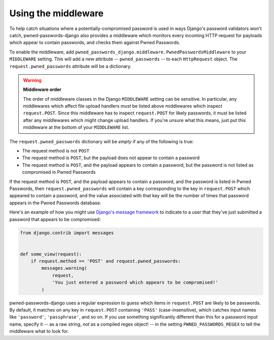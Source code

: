 .. module:: pwned_passwords_django.middleware

.. _middleware:


Using the middleware
====================

.. class:: PwnedPasswordsMiddleware

   To help catch situations where a potentially-compromised password
   is used in ways Django's password validators won't catch,
   pwned-passwords-django also provides a middleware which monitors
   every incoming HTTP request for payloads which appear to contain
   passwords, and checks them against Pwned Passwords.

   To enable the middleware, add
   ``pwned_passwords_django.middleware.PwnedPasswordsMiddleware`` to
   your ``MIDDLEWARE`` setting. This will add a new attribute --
   ``pwned_passwords`` -- to each ``HttpRequest`` object. The
   ``request.pwned_passwords`` attribute will be a dictionary.

   .. warning:: **Middleware order**
   
      The order of middleware classes in the Django ``MIDDLEWARE``
      setting can be sensitive. In particular, any middlewares which
      affect file upload handlers *must* be listed above middlewares
      which inspect ``request.POST``. Since this middleware has to
      inspect ``request.POST`` for likely passwords, it must be listed
      after any middlewares which might change upload handlers. If
      you're unsure what this means, just put this middleware at the
      bottom of your ``MIDDLEWARE`` list.

   The ``request.pwned_passwords`` dictionary will be *empty* if any
   of the following is true:

   * The request method is not ``POST``

   * The request method is ``POST``, but the payload does not appear
     to contain a password

   * The request method is ``POST``, and the payload appears to
     contain a password, but the password is not listed as compromised
     in Pwned Passwords

   If the request method is ``POST``, and the payload appears to
   contain a password, and the password is listed in Pwned Passwords,
   then ``request.pwned_passwords`` will contain a key corresponding
   to the key in ``request.POST`` which appeared to contain a
   password, and the value associated with that key will be the number
   of times that password appears in the Pwned Passwords database.

   Here's an example of how you might use `Django's message framework
   <https://docs.djangoproject.com/en/2.0/ref/contrib/messages/>`_ to
   indicate to a user that they've just submitted a password that
   appears to be compromised:

   .. code-block:: python

      from django.contrib import messages


      def some_view(request):
          if request.method == 'POST' and request.pwned_passwords:
              messages.warning(
                  request,
                  'You just entered a password which appears to be compromised!'
              )

   pwned-passwords-django uses a regular expression to guess which
   items in ``request.POST`` are likely to be passwords. By default,
   it matches on any key in ``request.POST`` containing ``'PASS'``
   (case-insensitive), which catches input names like ``'password'``,
   ``'passphrase'``, and so on. If you use something significantly
   different than this for a password input name, specify it -- as a
   raw string, *not* as a compiled regex object! -- in the setting
   ``PWNED_PASSWORDS_REGEX`` to tell the middleware what to look for.


